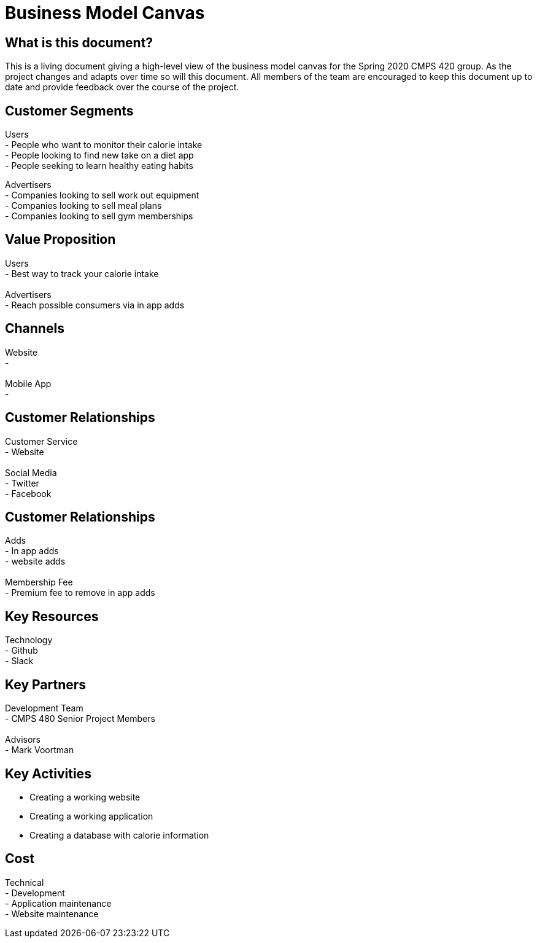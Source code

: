 # Business Model Canvas


## What is this document?
This is a living document giving a high-level view of the business model canvas for the Spring 2020 CMPS 420 group. As the project changes and adapts over time so will this document. All members of the team are encouraged to keep this document up to date and provide feedback over the course of the project. 


## Customer Segments 
Users {nbsp} +
- People who want to monitor their calorie intake {nbsp} +
- People looking to find new take on a diet app {nbsp} +
- People seeking to learn healthy eating habits {nbsp} +

Advertisers {nbsp} +
- Companies looking to sell work out equipment {nbsp} +
- Companies looking to sell meal plans {nbsp} +
- Companies looking to sell gym memberships {nbsp} +


## Value Proposition
Users {nbsp} +
- Best way to track your calorie intake {nbsp} +
{nbsp} +
Advertisers {nbsp} +
- Reach possible consumers via in app adds

## Channels
Website {nbsp} +
- {nbsp} +
{nbsp} +
Mobile App {nbsp} +
- {nbsp} +

## Customer Relationships
Customer Service {nbsp} +
- Website {nbsp} +
{nbsp} +
Social Media {nbsp} +
- Twitter {nbsp} +
- Facebook {nbsp} +

## Customer Relationships
Adds {nbsp} +
- In app adds {nbsp} +
- website adds {nbsp} +
{nbsp} +
Membership Fee {nbsp} +
- Premium fee to remove in app adds {nbsp} +

## Key Resources 
Technology {nbsp} +
- Github {nbsp} +
- Slack {nbsp} +

## Key Partners 
Development Team {nbsp} +
- CMPS 480 Senior Project Members {nbsp} +
{nbsp} +
Advisors {nbsp} + 
- Mark Voortman

## Key Activities 
- Creating a working website
- Creating a working application 
- Creating a database with calorie information


## Cost
Technical {nbsp} +
- Development {nbsp} +
- Application maintenance {nbsp} +
- Website maintenance {nbsp} +
